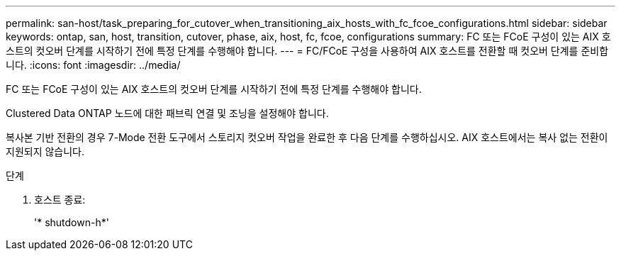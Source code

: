 ---
permalink: san-host/task_preparing_for_cutover_when_transitioning_aix_hosts_with_fc_fcoe_configurations.html 
sidebar: sidebar 
keywords: ontap, san, host, transition, cutover, phase, aix, host, fc, fcoe, configurations 
summary: FC 또는 FCoE 구성이 있는 AIX 호스트의 컷오버 단계를 시작하기 전에 특정 단계를 수행해야 합니다. 
---
= FC/FCoE 구성을 사용하여 AIX 호스트를 전환할 때 컷오버 단계를 준비합니다.
:icons: font
:imagesdir: ../media/


[role="lead"]
FC 또는 FCoE 구성이 있는 AIX 호스트의 컷오버 단계를 시작하기 전에 특정 단계를 수행해야 합니다.

Clustered Data ONTAP 노드에 대한 패브릭 연결 및 조닝을 설정해야 합니다.

복사본 기반 전환의 경우 7-Mode 전환 도구에서 스토리지 컷오버 작업을 완료한 후 다음 단계를 수행하십시오. AIX 호스트에서는 복사 없는 전환이 지원되지 않습니다.

.단계
. 호스트 종료:
+
'* shutdown-h*'


